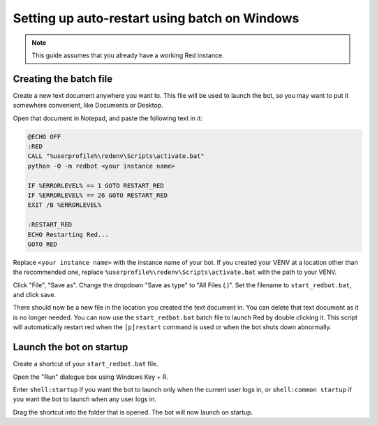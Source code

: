 .. _autostart_windows:

==============================================
Setting up auto-restart using batch on Windows
==============================================

.. note:: This guide assumes that you already have a working Red instance.

-----------------------
Creating the batch file
-----------------------

Create a new text document anywhere you want to. This file will be used to launch the bot, so you may want to put it somewhere convenient, like Documents or Desktop.

Open that document in Notepad, and paste the following text in it:

.. code-block:: batch

    @ECHO OFF
    :RED
    CALL "%userprofile%\redenv\Scripts\activate.bat"
    python -O -m redbot <your instance name>

    IF %ERRORLEVEL% == 1 GOTO RESTART_RED
    IF %ERRORLEVEL% == 26 GOTO RESTART_RED
    EXIT /B %ERRORLEVEL%

    :RESTART_RED
    ECHO Restarting Red...
    GOTO RED

Replace ``<your instance name>`` with the instance name of your bot.
If you created your VENV at a location other than the recommended one, replace ``%userprofile%\redenv\Scripts\activate.bat`` with the path to your VENV.

Click "File", "Save as". Change the dropdown "Save as type" to "All Files (*.*)". Set the filename to ``start_redbot.bat``, and click save.

There should now be a new file in the location you created the text document in. You can delete that text document as it is no longer needed.
You can now use the ``start_redbot.bat`` batch file to launch Red by double clicking it.
This script will automatically restart red when the ``[p]restart`` command is used or when the bot shuts down abnormally.

-------------------------
Launch the bot on startup
-------------------------

Create a shortcut of your ``start_redbot.bat`` file.

Open the "Run" dialogue box using Windows Key + R.

Enter ``shell:startup`` if you want the bot to launch only when the current user logs in, or ``shell:common startup`` if you want the bot to launch when any user logs in.

Drag the shortcut into the folder that is opened. The bot will now launch on startup.
